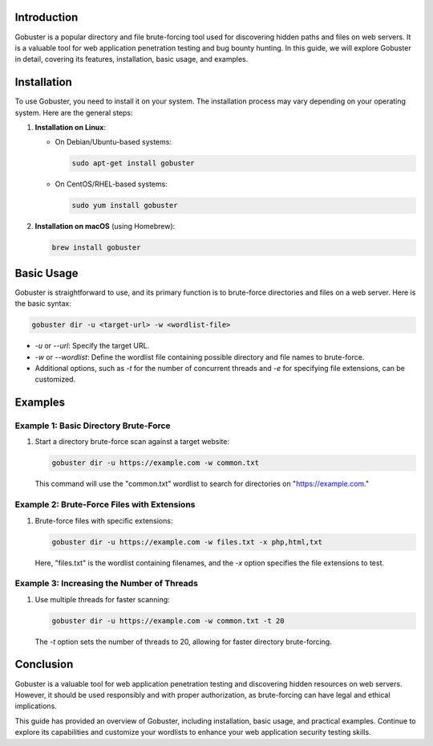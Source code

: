 .. title:: A Comprehensive Guide to Gobuster

Introduction
============

Gobuster is a popular directory and file brute-forcing tool used for discovering hidden paths and files on web servers. It is a valuable tool for web application penetration testing and bug bounty hunting. In this guide, we will explore Gobuster in detail, covering its features, installation, basic usage, and examples.

Installation
============

To use Gobuster, you need to install it on your system. The installation process may vary depending on your operating system. Here are the general steps:

1. **Installation on Linux**:

   - On Debian/Ubuntu-based systems:

     .. code-block:: bash

        sudo apt-get install gobuster

   - On CentOS/RHEL-based systems:

     .. code-block:: bash

        sudo yum install gobuster

2. **Installation on macOS** (using Homebrew):

   .. code-block:: bash

      brew install gobuster

Basic Usage
===========

Gobuster is straightforward to use, and its primary function is to brute-force directories and files on a web server. Here is the basic syntax:

.. code-block:: bash

   gobuster dir -u <target-url> -w <wordlist-file>

- `-u` or `--url`: Specify the target URL.
- `-w` or `--wordlist`: Define the wordlist file containing possible directory and file names to brute-force.
- Additional options, such as `-t` for the number of concurrent threads and `-e` for specifying file extensions, can be customized.

Examples
========

Example 1: Basic Directory Brute-Force
---------------------------------------

1. Start a directory brute-force scan against a target website:

   .. code-block:: bash

      gobuster dir -u https://example.com -w common.txt

   This command will use the "common.txt" wordlist to search for directories on "https://example.com."

Example 2: Brute-Force Files with Extensions
--------------------------------------------

1. Brute-force files with specific extensions:

   .. code-block:: bash

      gobuster dir -u https://example.com -w files.txt -x php,html,txt

   Here, "files.txt" is the wordlist containing filenames, and the `-x` option specifies the file extensions to test.

Example 3: Increasing the Number of Threads
--------------------------------------------

1. Use multiple threads for faster scanning:

   .. code-block:: bash

      gobuster dir -u https://example.com -w common.txt -t 20

   The `-t` option sets the number of threads to 20, allowing for faster directory brute-forcing.

Conclusion
==========

Gobuster is a valuable tool for web application penetration testing and discovering hidden resources on web servers. However, it should be used responsibly and with proper authorization, as brute-forcing can have legal and ethical implications.

This guide has provided an overview of Gobuster, including installation, basic usage, and practical examples. Continue to explore its capabilities and customize your wordlists to enhance your web application security testing skills.
